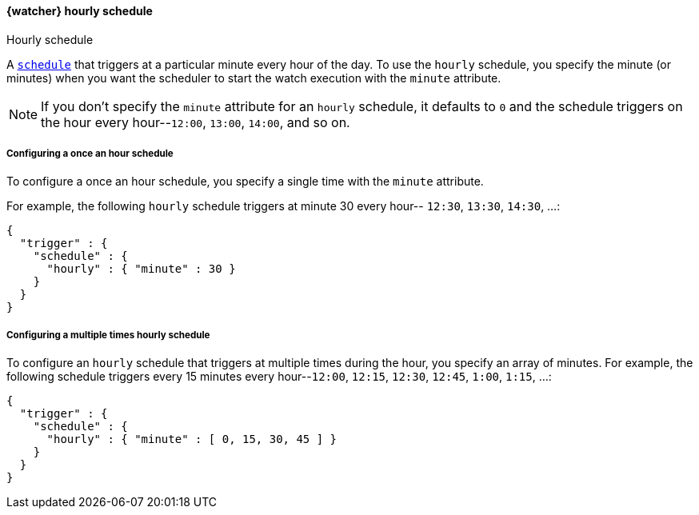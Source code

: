 [role="xpack"]
[[watcher-schedule-hourly]]
==== {watcher} hourly schedule
++++
<titleabbrev>Hourly schedule</titleabbrev>
++++

A <<watcher-trigger-schedule,`schedule`>> that triggers at a particular minute every
hour of the day. To use the `hourly` schedule, you specify the minute (or minutes)
when you want the scheduler to start the watch execution with the `minute`
attribute.

NOTE: If you don't specify the `minute` attribute for an `hourly` schedule, it
      defaults to `0` and the schedule triggers on the hour every hour--`12:00`,
      `13:00`, `14:00`, and so on.

===== Configuring a once an hour schedule

To configure a once an hour schedule, you specify a single time with the `minute`
attribute.

For example, the following `hourly` schedule triggers at minute 30 every hour--
`12:30`, `13:30`, `14:30`, ...:

[source,js]
--------------------------------------------------
{
  "trigger" : {
    "schedule" : {
      "hourly" : { "minute" : 30 }
    }
  }
}
--------------------------------------------------
// NOTCONSOLE

===== Configuring a multiple times hourly schedule

To configure an `hourly` schedule that triggers at multiple times during the
hour, you specify an array of minutes. For example, the following schedule
triggers every 15 minutes every hour--`12:00`, `12:15`, `12:30`, `12:45`,
`1:00`, `1:15`, ...:

[source,js]
--------------------------------------------------
{
  "trigger" : {
    "schedule" : {
      "hourly" : { "minute" : [ 0, 15, 30, 45 ] }
    }
  }
}
--------------------------------------------------
// NOTCONSOLE